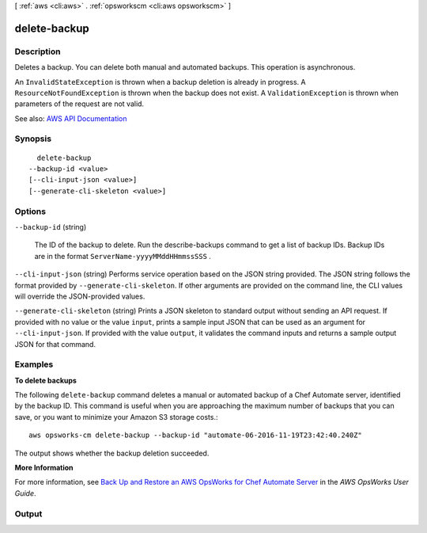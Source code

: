 [ :ref:`aws <cli:aws>` . :ref:`opsworkscm <cli:aws opsworkscm>` ]

.. _cli:aws opsworkscm delete-backup:


*************
delete-backup
*************



===========
Description
===========



Deletes a backup. You can delete both manual and automated backups. This operation is asynchronous. 

 

An ``InvalidStateException`` is thrown when a backup deletion is already in progress. A ``ResourceNotFoundException`` is thrown when the backup does not exist. A ``ValidationException`` is thrown when parameters of the request are not valid. 



See also: `AWS API Documentation <https://docs.aws.amazon.com/goto/WebAPI/opsworkscm-2016-11-01/DeleteBackup>`_


========
Synopsis
========

::

    delete-backup
  --backup-id <value>
  [--cli-input-json <value>]
  [--generate-cli-skeleton <value>]




=======
Options
=======

``--backup-id`` (string)


  The ID of the backup to delete. Run the describe-backups command to get a list of backup IDs. Backup IDs are in the format ``ServerName-yyyyMMddHHmmssSSS`` . 

  

``--cli-input-json`` (string)
Performs service operation based on the JSON string provided. The JSON string follows the format provided by ``--generate-cli-skeleton``. If other arguments are provided on the command line, the CLI values will override the JSON-provided values.

``--generate-cli-skeleton`` (string)
Prints a JSON skeleton to standard output without sending an API request. If provided with no value or the value ``input``, prints a sample input JSON that can be used as an argument for ``--cli-input-json``. If provided with the value ``output``, it validates the command inputs and returns a sample output JSON for that command.



========
Examples
========

**To delete backups**

The following ``delete-backup`` command deletes a manual or automated backup of
a Chef Automate server, identified by the backup ID. This command is useful when
you are approaching the maximum number of backups that you can save, or you want
to minimize your Amazon S3 storage costs.::

  aws opsworks-cm delete-backup --backup-id "automate-06-2016-11-19T23:42:40.240Z"

The output shows whether the backup deletion succeeded.

**More Information**

For more information, see `Back Up and Restore an AWS OpsWorks for Chef Automate Server`_ in the *AWS OpsWorks User Guide*.

.. _`Back Up and Restore an AWS OpsWorks for Chef Automate Server`: http://docs.aws.amazon.com/opsworks/latest/userguide/opscm-backup-restore.html



======
Output
======

